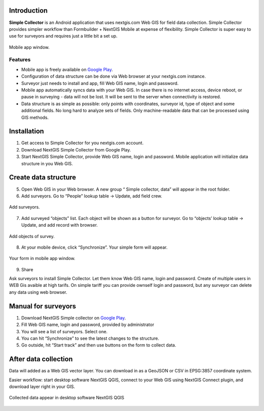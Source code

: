 .. sectionauthor:: Artem Svetlov <artem.svetlov@nextgis.ru>

.. _ngsimplecollector_intro:


Introduction
=============

.. _ngsimplecollector_purpose:

**Simple Collector** is an Android application that uses nextgis.com Web GIS for field data collection. Simple Collector provides simpler workflow than Formbuilder + NextGIS Mobile at expense of flexibility. Simple Collector is super easy to use for surveyors and requires just a little bit a set up.


.. figure:: _static/ng_simplecollector_mobile_1_ru.png
   :name: nng_simplecollector_mobile_1_ru
   :align: center
   :scale: 30%
  
   Mobile app window.

Features
--------
* Mobile app is freely available on `Google Play <https://play.google.com/store/apps/details?id=com.nextgis.simple_collector>`_.
* Configuration of data structure can be done via Web browser at your nextgis.com instance.
* Surveyor just needs to install and app, fill Web GIS name, login and password.
* Mobile app automatically syncs data with your Web GIS. In case there is no internet access, device reboot, or pause in surveying - data will not be lost. It will be sent to the server when connectivity is restored.
* Data structure is as simple as possible: only points with coordinates, surveyor id, type of object and some additional fields. No long hard to analyze sets of fields. Only machine-readable data that can be processed using GIS methods.

Installation
============

1. Get access to Simple Collector for you nextgis.com account.
2. Download NextGIS Simple Collector from Google Play.
3. Start NextGIS Simple Collector, provide Web GIS name, login and password. Mobile application will initialize data structure in you Web GIS.

Create data structure
=====================

5. Open Web GIS in your Web browser. A new group “ Simple collector, data” will appear in the root folder.
6. Add surveyors. Go to “People” lookup table → Update, add field crew.

.. figure:: _static/ng_simplecollector_add_surveyors_1_ru.png
   :name: ng_simplecollector_add_surveyors_1_ru
   :align: center
   :height: 10cm
  
   Add surveyors.


7. Add surveyed “objects” list. Each object will be shown as a button for surveyor. Go to “objects’ lookup table → Update, and add record with browser. 

.. figure:: _static/ng_simplecollector_objects_1_ru.png
   :name: ng_simplecollector_objects_1_ru
   :align: center
   :height: 10cm
  
   Add objects of survey.
   

8. At your mobile device, click “Synchronize”. Your simple form will appear.

.. figure:: _static/ng_simplecollector_mobile_1_ru.png
   :name: nng_simplecollector_mobile_retry_ru
   :align: center
   :scale: 30%
  
   Your form in mobile app window.
   
9. Share

Ask surveyors to install Simple Collector. Let them know Web GIS name, login and password. Create of multiple users in WEB Gis avaible at high tarifs. On simple tariff you can provide ownself login and password, but any surveyor can delete any data using web browser.

Manual for surveyors
====================

1. Download NextGIS Simple collector on `Google Play <https://play.google.com/store/apps/details?id=com.nextgis.simple_collector>`_.
2. Fill Web GIS name, login and password, provided by administrator
3. You will see a list of surveyors. Select one.
4. You can hit “Synchronize” to see the latest changes to the structure.
5. Go outside, hit “Start track” and then use buttons on the form to collect data.

After data collection
=====================

Data will added as a Web GIS vector layer. You can download in as a GeoJSON or CSV in EPSG:3857 coordinate system.

Easier workflow: start desktop software NextGIS QGIS, connect to your Web GIS using NextGIS Connect plugin, and download layer right in  your GIS.

.. figure:: _static/ng_simplecollector_desktop_1_ru.png
   :name: ng_simplecollector_desktop_1_ru
   :align: center
   :height: 10cm
  
   Collected data appear in desktop software NextGIS QGIS




